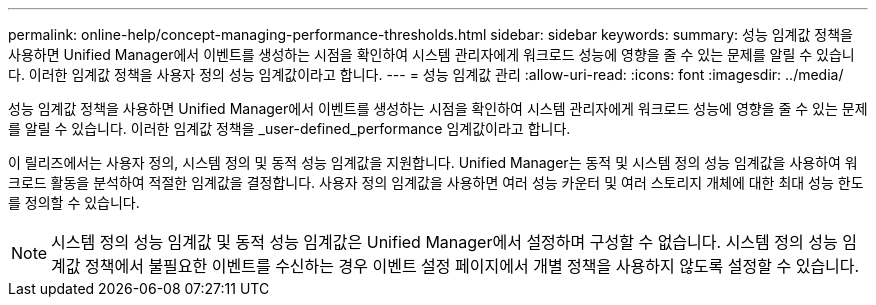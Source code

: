 ---
permalink: online-help/concept-managing-performance-thresholds.html 
sidebar: sidebar 
keywords:  
summary: 성능 임계값 정책을 사용하면 Unified Manager에서 이벤트를 생성하는 시점을 확인하여 시스템 관리자에게 워크로드 성능에 영향을 줄 수 있는 문제를 알릴 수 있습니다. 이러한 임계값 정책을 사용자 정의 성능 임계값이라고 합니다. 
---
= 성능 임계값 관리
:allow-uri-read: 
:icons: font
:imagesdir: ../media/


[role="lead"]
성능 임계값 정책을 사용하면 Unified Manager에서 이벤트를 생성하는 시점을 확인하여 시스템 관리자에게 워크로드 성능에 영향을 줄 수 있는 문제를 알릴 수 있습니다. 이러한 임계값 정책을 _user-defined_performance 임계값이라고 합니다.

이 릴리즈에서는 사용자 정의, 시스템 정의 및 동적 성능 임계값을 지원합니다. Unified Manager는 동적 및 시스템 정의 성능 임계값을 사용하여 워크로드 활동을 분석하여 적절한 임계값을 결정합니다. 사용자 정의 임계값을 사용하면 여러 성능 카운터 및 여러 스토리지 개체에 대한 최대 성능 한도를 정의할 수 있습니다.

[NOTE]
====
시스템 정의 성능 임계값 및 동적 성능 임계값은 Unified Manager에서 설정하며 구성할 수 없습니다. 시스템 정의 성능 임계값 정책에서 불필요한 이벤트를 수신하는 경우 이벤트 설정 페이지에서 개별 정책을 사용하지 않도록 설정할 수 있습니다.

====